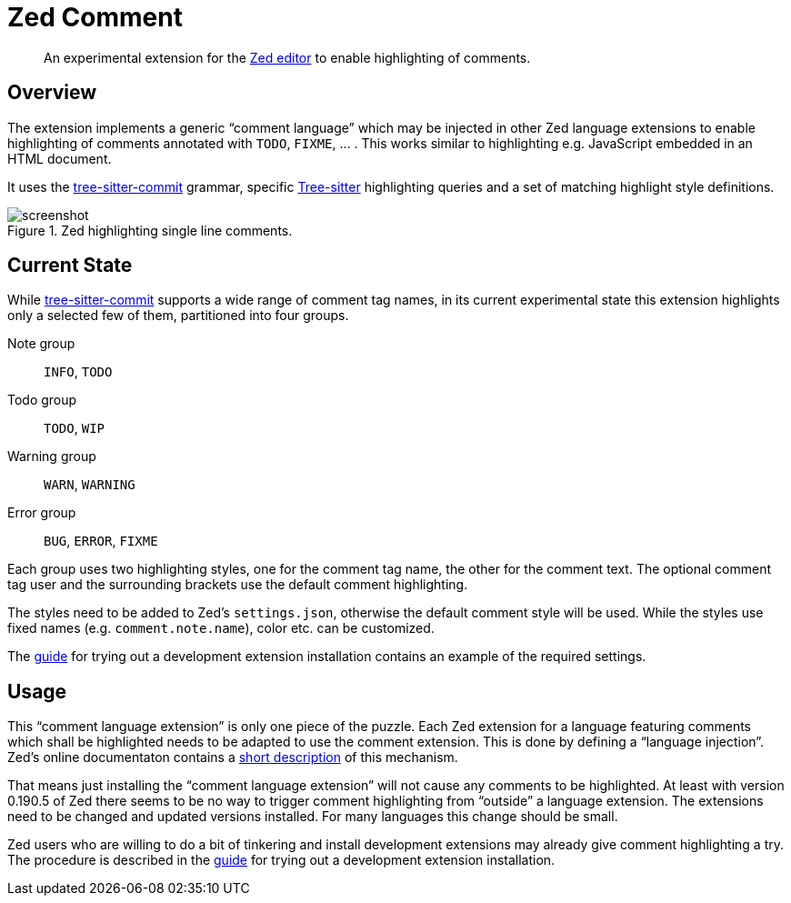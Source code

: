 = Zed Comment
:imagesdir: doc/image

[abstract]
An experimental extension for the https://zed.dev/[Zed editor] to enable highlighting of comments.


== Overview

The extension implements a generic "`comment language`" which may be injected in other Zed language extensions to enable highlighting of comments annotated with `TODO`, `FIXME`, ... .
This works similar to highlighting e.g. JavaScript embedded in an HTML document.

It uses the https://github.com/stsewd/tree-sitter-comment.git[tree-sitter-commit] grammar, specific https://github.com/tree-sitter/tree-sitter.git[Tree-sitter] highlighting queries and a set of matching highlight style definitions.

.Zed highlighting single line comments.
image::screenshot.png[]


== Current State

While https://github.com/stsewd/tree-sitter-comment.git[tree-sitter-commit] supports a wide range of comment tag names, in its current experimental state this extension highlights only a selected few of them, partitioned into four groups.

Note group:: `INFO`, `TODO`

Todo group:: `TODO`, `WIP`

Warning group:: `WARN`, `WARNING`

Error group:: `BUG`, `ERROR`, `FIXME`

Each group uses two highlighting styles, one for the comment tag name, the other for the comment text.
The optional comment tag user and the surrounding brackets use the default comment highlighting.

The styles need to be added to Zed's `settings.json`, otherwise the default comment style will be used.
While the styles use fixed names (e.g. `comment.note.name`), color etc. can be customized.

The link:doc/dev_installation_guide.adoc[guide] for trying out a development extension installation contains an example of the required settings.


== Usage

This "`comment language extension`" is only one piece of the puzzle.
Each Zed extension for a language featuring comments which shall be highlighted needs to be adapted to use the comment extension.
This is done by defining a "`language injection`".
Zed's online documentaton contains a https://zed.dev/docs/extensions/languages#code-injections[short description] of this mechanism.

That means just installing the "`comment language extension`" will not cause any comments to be highlighted.
At least with version 0.190.5 of Zed there seems to be no way to trigger comment highlighting from "`outside`" a language extension.
The extensions need to be changed and updated versions installed.
For many languages this change should be small.

Zed users who are willing to do a bit of tinkering and install development extensions may already give comment highlighting a try.
The procedure is described in the link:doc/dev_installation_guide.adoc[guide] for trying out a development extension installation.
